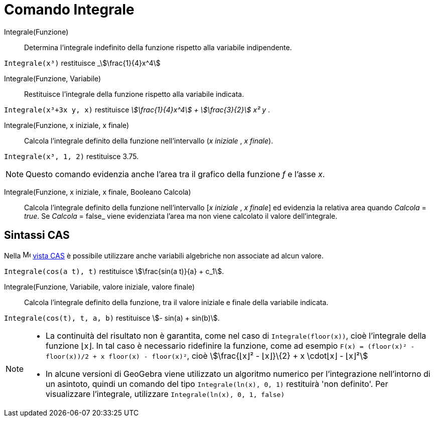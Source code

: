 = Comando Integrale
:page-en: commands/Integral
ifdef::env-github[:imagesdir: /it/modules/ROOT/assets/images]

Integrale(Funzione)::
  Determina l'integrale indefinito della funzione rispetto alla variabile indipendente.
[EXAMPLE]
====

`++Integrale(x³)++` restituisce _stem:[\frac{1}{4}x^4]

====

Integrale(Funzione, Variabile)::
  Restituisce l'integrale della funzione rispetto alla variabile indicata.

[EXAMPLE]
====

`++Integrale(x³+3x y, x)++` restituisce _stem:[\frac{1}{4}x^4] + stem:[\frac{3}{2}] x² y_ .

====

Integrale(Funzione, x iniziale, x finale)::
  Calcola l'integrale definito della funzione nell'intervallo (_x iniziale_ , _x finale_).

[EXAMPLE]
====

`++Integrale(x³, 1, 2)++` restituisce 3.75.

====

[NOTE]
====

Questo comando evidenzia anche l'area tra il grafico della funzione _f_ e l'asse _x_.

====

Integrale(Funzione, x iniziale, x finale, Booleano Calcola)::
  Calcola l'integrale definito della funzione nell'intervallo [_x iniziale_ , _x finale_] ed evidenzia la relativa area quando
  _Calcola_ = _true_. Se _Calcola_ = false_ viene evidenziata l'area ma non viene calcolato il valore dell'integrale.

== Sintassi CAS

Nella image:16px-Menu_view_cas.svg.png[Menu view cas.svg,width=16,height=16] xref:/Vista_CAS.adoc[vista CAS] è possibile
utilizzare anche variabili algebriche non associate ad alcun valore.

[EXAMPLE]
====

`++Integrale(cos(a t), t)++` restituisce stem:[\frac{sin(a t)}{a} + c_1].

====

Integrale(Funzione, Variabile, valore iniziale, valore finale)::
  Calcola l'integrale definito della funzione, tra il valore iniziale e finale della variabile indicata.

[EXAMPLE]
====

`++Integrale(cos(t), t, a, b)++` restituisce stem:[- sin(a) + sin(b)].
====

[NOTE]
====

* La continuità del risultato non è garantita, come nel caso di `++Integrale(floor(x))++`, cioè l'integrale della
funzione ⌊x⌋. In tal caso è necessario ridefinire la funzione, come ad esempio
`++F(x) = (floor(x)² - floor(x))/2 + x floor(x) - floor(x)²++`, cioè stem:[\frac{⌊x⌋² - ⌊x⌋}\{2} + x \cdot⌊x⌋ - ⌊x⌋²]
* In alcune versioni di GeoGebra viene utilizzato un algoritmo numerico per l'integrazione nell'intorno di un asintoto,
quindi un comando del tipo `++Integrale(ln(x), 0, 1)++` restituirà 'non definito'. Per visualizzare l'integrale,
utilizzare `++Integrale(ln(x), 0, 1, false)++`

====
